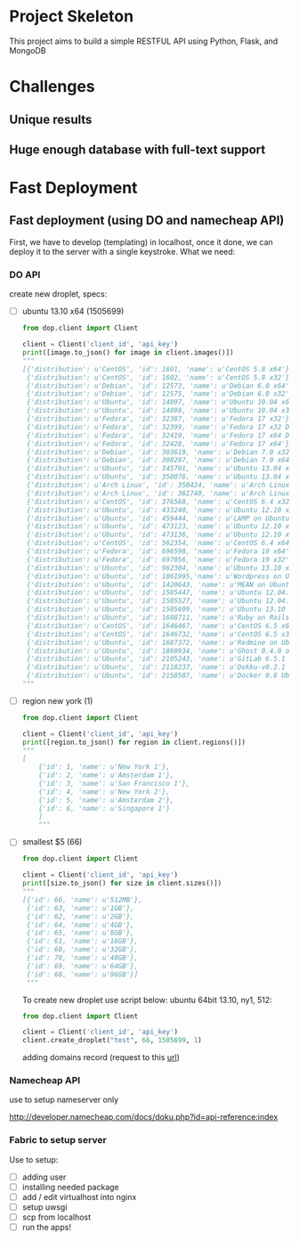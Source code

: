 * Project Skeleton
  This project aims to build a simple RESTFUL API using Python, Flask, and
  MongoDB
* Challenges
** Unique results
** Huge enough database with full-text support
* Fast Deployment
** Fast deployment (using DO and namecheap API)
   First, we have to develop (templating) in localhost, once it done, we can
   deploy it to the server with a single keystroke.
   What we need:
*** DO API
    create new droplet, specs:
    - [ ] ubuntu 13.10 x64 (1505699)
      #+BEGIN_SRC python
        from dop.client import Client
        
        client = Client('client_id', 'api_key')        
        print([image.to_json() for image in client.images()])
        """
        [{'distribution': u'CentOS', 'id': 1601, 'name': u'CentOS 5.8 x64'},
         {'distribution': u'CentOS', 'id': 1602, 'name': u'CentOS 5.8 x32'},
         {'distribution': u'Debian', 'id': 12573, 'name': u'Debian 6.0 x64'},
         {'distribution': u'Debian', 'id': 12575, 'name': u'Debian 6.0 x32'},
         {'distribution': u'Ubuntu', 'id': 14097, 'name': u'Ubuntu 10.04 x64'},
         {'distribution': u'Ubuntu', 'id': 14098, 'name': u'Ubuntu 10.04 x32'},
         {'distribution': u'Fedora', 'id': 32387, 'name': u'Fedora 17 x32'},
         {'distribution': u'Fedora', 'id': 32399, 'name': u'Fedora 17 x32 Desktop'},
         {'distribution': u'Fedora', 'id': 32419, 'name': u'Fedora 17 x64 Desktop'},
         {'distribution': u'Fedora', 'id': 32428, 'name': u'Fedora 17 x64'},
         {'distribution': u'Debian', 'id': 303619, 'name': u'Debian 7.0 x32'},
         {'distribution': u'Debian', 'id': 308287, 'name': u'Debian 7.0 x64'},
         {'distribution': u'Ubuntu', 'id': 345791, 'name': u'Ubuntu 13.04 x32'},
         {'distribution': u'Ubuntu', 'id': 350076, 'name': u'Ubuntu 13.04 x64'},
         {'distribution': u'Arch Linux', 'id': 350424, 'name': u'Arch Linux 2013.05 x64'},
         {'distribution': u'Arch Linux', 'id': 361740, 'name': u'Arch Linux 2013.05 x32'},
         {'distribution': u'CentOS', 'id': 376568, 'name': u'CentOS 6.4 x32'},
         {'distribution': u'Ubuntu', 'id': 433240, 'name': u'Ubuntu 12.10 x32'},
         {'distribution': u'Ubuntu', 'id': 459444, 'name': u'LAMP on Ubuntu 12.04'},
         {'distribution': u'Ubuntu', 'id': 473123, 'name': u'Ubuntu 12.10 x64'},
         {'distribution': u'Ubuntu', 'id': 473136, 'name': u'Ubuntu 12.10 x64 Desktop'},
         {'distribution': u'CentOS', 'id': 562354, 'name': u'CentOS 6.4 x64'},
         {'distribution': u'Fedora', 'id': 696598, 'name': u'Fedora 19 x64'},
         {'distribution': u'Fedora', 'id': 697056, 'name': u'Fedora 19 x32'},
         {'distribution': u'Ubuntu', 'id': 962304, 'name': u'Ubuntu 13.10 x32'},
         {'distribution': u'Ubuntu', 'id': 1061995,'name': u'Wordpress on Ubuntu 12.10'},
         {'distribution': u'Ubuntu', 'id': 1420643, 'name': u'MEAN on Ubuntu 12.04.3'},
         {'distribution': u'Ubuntu', 'id': 1505447, 'name': u'Ubuntu 12.04.3 x64'},
         {'distribution': u'Ubuntu', 'id': 1505527, 'name': u'Ubuntu 12.04.3 x32'},
         {'distribution': u'Ubuntu', 'id': 1505699, 'name': u'Ubuntu 13.10 x64'},
         {'distribution': u'Ubuntu', 'id': 1608711, 'name': u'Ruby on Rails on Ubuntu 12.10 (Nginx + Unicorn)'},
         {'distribution': u'CentOS', 'id': 1646467, 'name': u'CentOS 6.5 x64'},
         {'distribution': u'CentOS', 'id': 1646732, 'name': u'CentOS 6.5 x32'},
         {'distribution': u'Ubuntu', 'id': 1687372, 'name': u'Redmine on Ubuntu 12.04'},
         {'distribution': u'Ubuntu', 'id': 1860934, 'name': u'Ghost 0.4.0 on Ubuntu 12.04'},
         {'distribution': u'Ubuntu', 'id': 2105243, 'name': u'GitLab 6.5.1 CE'},
         {'distribution': u'Ubuntu', 'id': 2118237, 'name': u'Dokku-v0.2.1 on Ubuntu 13.04'},
         {'distribution': u'Ubuntu', 'id': 2158507, 'name': u'Docker 0.8 Ubuntu 13.04 x64'}]
        """
        
      #+END_SRC
      
    - [ ] region new york (1)
      #+BEGIN_SRC python
        from dop.client import Client
        
        client = Client('client_id', 'api_key')
        print([region.to_json() for region in client.regions()])
        """
        [
            {'id': 1, 'name': u'New York 1'},
            {'id': 2, 'name': u'Amsterdam 1'},
            {'id': 3, 'name': u'San Francisco 1'},
            {'id': 4, 'name': u'New York 2'},
            {'id': 5, 'name': u'Amsterdam 2'},
            {'id': 6, 'name': u'Singapore 1'}
            ]
            """
    #+END_SRC
    - [ ] smallest $5 (66)
      #+BEGIN_SRC python
        from dop.client import Client
        
        client = Client('client_id', 'api_key')      
        print([size.to_json() for size in client.sizes()])
        """
        [{'id': 66, 'name': u'512MB'},
         {'id': 63, 'name': u'1GB'},
         {'id': 62, 'name': u'2GB'},
         {'id': 64, 'name': u'4GB'},
         {'id': 65, 'name': u'8GB'},
         {'id': 61, 'name': u'16GB'},
         {'id': 60, 'name': u'32GB'},
         {'id': 70, 'name': u'48GB'},
         {'id': 69, 'name': u'64GB'},
         {'id': 68, 'name': u'96GB'}]
         """        
      #+END_SRC
      To create new droplet use script below: ubuntu 64bit 13.10, ny1, 512:

      #+BEGIN_SRC python
        from dop.client import Client
        
        client = Client('client_id', 'api_key')
        client.create_droplet("test", 66, 1505699, 1)
      #+END_SRC

      adding domains record (request to this [[https://api.digitalocean.com/domains/new?client_id%3D%5Byour_client_id%5D&api_key%3D%5Byour_api_key%5D&name%3D%5Bdomain%5D&ip_address%3D%5Bip_address%5D][url]])
*** Namecheap API
    use to setup nameserver only

    http://developer.namecheap.com/docs/doku.php?id=api-reference:index
*** Fabric to setup server
    Use to setup:
    - [ ] adding user
    - [ ] installing needed package
    - [ ] add / edit virtualhost into nginx
    - [ ] setup uwsgi
    - [ ] scp from localhost
    - [ ] run the apps!
